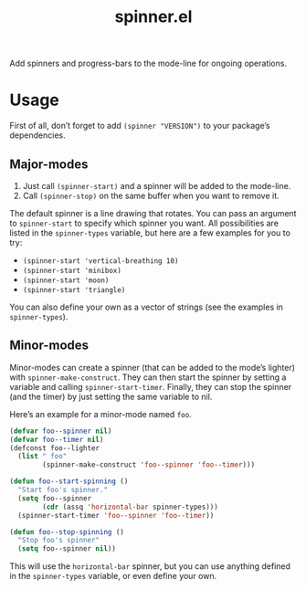 #+TITLE: spinner.el

Add spinners and progress-bars to the mode-line for ongoing operations.

[[file:some-spinners.gif]]

[[file:all-spinners.gif]]

* Usage

First of all, don’t forget to add ~(spinner "VERSION")~ to your package’s dependencies.

** Major-modes
1. Just call ~(spinner-start)~ and a spinner will be added to the mode-line.
2. Call ~(spinner-stop)~ on the same buffer when you want to remove it.

The default spinner is a line drawing that rotates. You can pass an
argument to ~spinner-start~ to specify which spinner you want. All
possibilities are listed in the ~spinner-types~ variable, but here are
a few examples for you to try:

- ~(spinner-start 'vertical-breathing 10)~
- ~(spinner-start 'minibox)~
- ~(spinner-start 'moon)~
- ~(spinner-start 'triangle)~

You can also define your own as a vector of strings (see the examples
in ~spinner-types~).

** Minor-modes
Minor-modes can create a spinner (that can be added to the mode’s
lighter) with ~spinner-make-construct~. They can then start the
spinner by setting a variable and calling ~spinner-start-timer~.
Finally, they can stop the spinner (and the timer) by just setting the
same variable to nil.

Here’s an example for a minor-mode named ~foo~.
#+begin_src emacs-lisp
(defvar foo--spinner nil)
(defvar foo--timer nil)
(defconst foo--lighter
  (list " foo"
        (spinner-make-construct 'foo--spinner 'foo--timer)))

(defun foo--start-spinning ()
  "Start foo's spinner."
  (setq foo--spinner
        (cdr (assq 'horizontal-bar spinner-types)))
  (spinner-start-timer 'foo--spinner 'foo--timer))

(defun foo--stop-spinning ()
  "Stop foo's spinner"
  (setq foo--spinner nil))
#+end_src

This will use the ~horizontal-bar~ spinner, but you can use anything
defined in the ~spinner-types~ variable, or even define your own.


